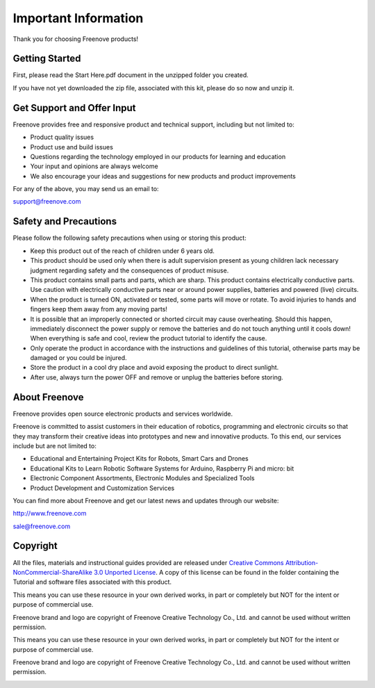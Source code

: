 ######################################################
Important Information
######################################################

Thank you for choosing Freenove products!

Getting Started
*********************************************

First, please read the Start Here.pdf document in the unzipped folder you created.

If you have not yet downloaded the zip file, associated with this kit, please do so now and unzip it.

Get Support and Offer Input
*********************************************

Freenove provides free and responsive product and technical support, including but not limited to:

- Product quality issues 

- Product use and build issues

- Questions regarding the technology employed in our products for learning and education

- Your input and opinions are always welcome

- We also encourage your ideas and suggestions for new products and product improvements

For any of the above, you may send us an email to:

support@freenove.com

Safety and Precautions
*******************************************

Please follow the following safety precautions when using or storing this product:

- Keep this product out of the reach of children under 6 years old. 

- This product should be used only when there is adult supervision present as young children lack necessary judgment regarding safety and the consequences of product misuse. 

- This product contains small parts and parts, which are sharp. This product contains electrically conductive parts. Use caution with electrically conductive parts near or around power supplies, batteries and powered (live) circuits.

- When the product is turned ON, activated or tested, some parts will move or rotate. To avoid injuries to hands and fingers keep them away from any moving parts!

- It is possible that an improperly connected or shorted circuit may cause overheating. Should this happen, immediately disconnect the power supply or remove the batteries and do not touch anything until it cools down! When everything is safe and cool, review the product tutorial to identify the cause.

- Only operate the product in accordance with the instructions and guidelines of this tutorial, otherwise parts may be damaged or you could be injured.

- Store the product in a cool dry place and avoid exposing the product to direct sunlight.

- After use, always turn the power OFF and remove or unplug the batteries before storing.

About Freenove
*******************************************

Freenove provides open source electronic products and services worldwide.

Freenove is committed to assist customers in their education of robotics, programming and electronic circuits so that they may transform their creative ideas into prototypes and new and innovative products. To this end, our services include but are not limited to:

- Educational and Entertaining Project Kits for Robots, Smart Cars and Drones

- Educational Kits to Learn Robotic Software Systems for Arduino, Raspberry Pi and micro: bit

- Electronic Component Assortments, Electronic Modules and Specialized Tools

- Product Development and Customization Services

You can find more about Freenove and get our latest news and updates through our website:

http://www.freenove.com

sale@freenove.com

Copyright
********************************************

All the files, materials and instructional guides provided are released under `Creative Commons Attribution-NonCommercial-ShareAlike 3.0 Unported License <https://creativecommons.org/licenses/by-nc-sa/3.0/>`_. A copy of this license can be found in the folder containing the Tutorial and software files associated with this product.
 
This means you can use these resource in your own derived works, in part or completely but NOT for the intent or purpose of commercial use.

Freenove brand and logo are copyright of Freenove Creative Technology Co., Ltd. and cannot be used without written permission.

.. image:: ../_static/imgs/Welcome/welcome00.png
    :align: center

This means you can use these resource in your own derived works, in part or completely but NOT for the intent or purpose of commercial use.

Freenove brand and logo are copyright of Freenove Creative Technology Co., Ltd. and cannot be used without written permission.

.. image:: ../_static/imgs/Welcome/welcome01.png
    :align: center